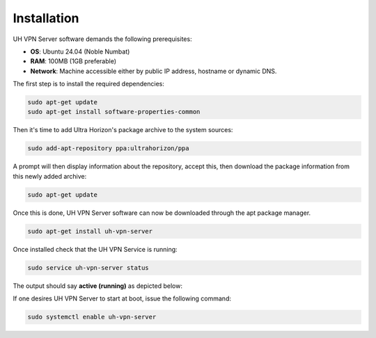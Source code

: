 Installation
============

UH VPN Server software demands the following prerequisites:

* **OS**: Ubuntu 24.04 (Noble Numbat)
* **RAM**: 100MB (1GB preferable)
* **Network**: Machine accessible either by public IP address, hostname or dynamic DNS.

The first step is to install the required dependencies:

.. code-block:: bash

    sudo apt-get update
    sudo apt-get install software-properties-common

Then it's time to add Ultra Horizon's package archive to the system sources:

.. code-block:: bash

    sudo add-apt-repository ppa:ultrahorizon/ppa

.. image:: /_static/setup-guides/ppa-confirm.png
  :width: 500
  :alt: PPA Confirm

A prompt will then display information about the repository, accept this, then download the package information
from this newly added archive:

.. code-block:: bash

    sudo apt-get update

Once this is done, UH VPN Server software can now be downloaded through the apt package manager.

.. code-block:: bash

    sudo apt-get install uh-vpn-server

Once installed check that the UH VPN Service is running:

.. code-block:: bash

    sudo service uh-vpn-server status

The output should say **active (running)** as depicted below:

.. image:: /_static/servers/service_status.png
  :width: 600
  :alt: Expected status

If one desires UH VPN Server to start at boot, issue the following command:

.. code-block:: bash

    sudo systemctl enable uh-vpn-server
